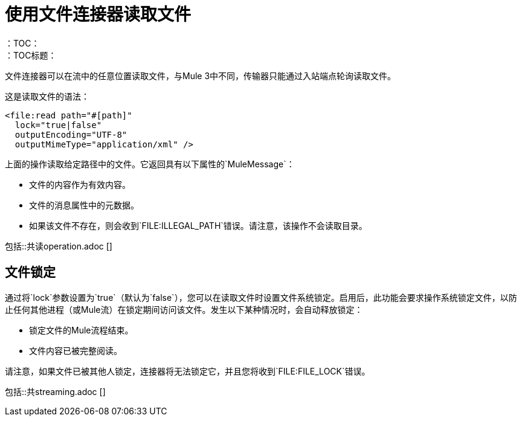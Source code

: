= 使用文件连接器读取文件
:keywords: file, connector, read
：TOC：
：TOC标题：

文件连接器可以在流中的任意位置读取文件，与Mule 3中不同，传输器只能通过入站端点轮询读取文件。

这是读取文件的语法：

[source, xml, linenums]
----
<file:read path="#[path]"
  lock="true|false"
  outputEncoding="UTF-8"
  outputMimeType="application/xml" />
----

上面的操作读取给定路径中的文件。它返回具有以下属性的`MuleMessage`：

* 文件的内容作为有效内容。
* 文件的消息属性中的元数据。
* 如果该文件不存在，则会收到`FILE:ILLEGAL_PATH`错误。请注意，该操作不会读取目录。

// ==包括共享读取文件，FTP和SFTP连接器的操作内容
包括::共读operation.adoc []

== 文件锁定

通过将`lock`参数设置为`true`（默认为`false`），您可以在读取文件时设置文件系统锁定。启用后，此功能会要求操作系统锁定文件，以防止任何其他进程（或Mule流）在锁定期间访问该文件。发生以下某种情况时，会自动释放锁定：

* 锁定文件的Mule流程结束。
* 文件内容已被完整阅读。

请注意，如果文件已被其他人锁定，连接器将无法锁定它，并且您将收到`FILE:FILE_LOCK`错误。

// == STREAMING INCLUDE包含在File，FTP和SFTP连接器文档中
包括::共streaming.adoc []
